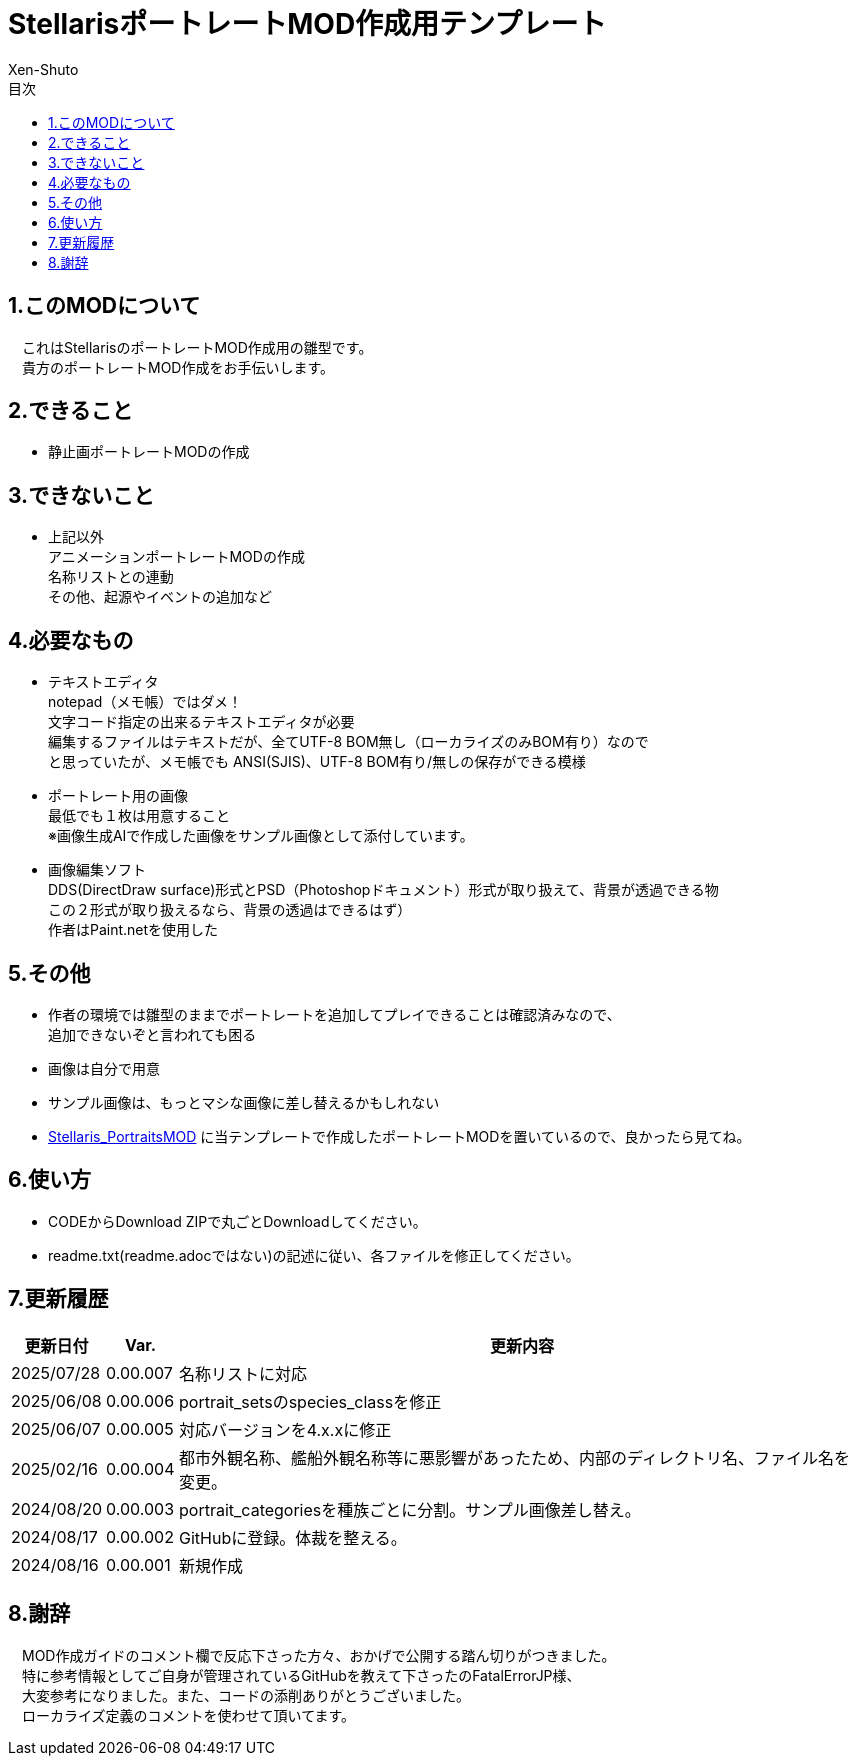 = StellarisポートレートMOD作成用テンプレート
:author: Xen-Shuto
:toc: left
:toc-title: 目次

== 1.このMODについて
　これはStellarisのポートレートMOD作成用の雛型です。 +
　貴方のポートレートMOD作成をお手伝いします。
 
== 2.できること
* 静止画ポートレートMODの作成 +
 
== 3.できないこと
* 上記以外 +
アニメーションポートレートMODの作成 +
名称リストとの連動 +
その他、起源やイベントの追加など +
 
== 4.必要なもの
* テキストエディタ +
notepad（メモ帳）ではダメ！ +
文字コード指定の出来るテキストエディタが必要 +
編集するファイルはテキストだが、全てUTF-8 BOM無し（ローカライズのみBOM有り）なので +
と思っていたが、メモ帳でも ANSI(SJIS)、UTF-8 BOM有り/無しの保存ができる模様 +
* ポートレート用の画像 +
最低でも１枚は用意すること +
※画像生成AIで作成した画像をサンプル画像として添付しています。 +
* 画像編集ソフト +
DDS(DirectDraw surface)形式とPSD（Photoshopドキュメント）形式が取り扱えて、背景が透過できる物 +
この２形式が取り扱えるなら、背景の透過はできるはず） +
作者はPaint.netを使用した +
 
== 5.その他
* 作者の環境では雛型のままでポートレートを追加してプレイできることは確認済みなので、 +
追加できないぞと言われても困る
* 画像は自分で用意 +
* サンプル画像は、もっとマシな画像に差し替えるかもしれない +
* https://github.com/Xen-Shuto/Stellaris_PortraitsMOD[Stellaris_PortraitsMOD] に当テンプレートで作成したポートレートMODを置いているので、良かったら見てね。
 
== 6.使い方
* CODEからDownload ZIPで丸ごとDownloadしてください。 +
* readme.txt(readme.adocではない)の記述に従い、各ファイルを修正してください。 +
 
== 7.更新履歴
[cols="1,1,10" grid=all options="autowidth"]

|===
| 更新日付   | Var.     | 更新内容

| 2025/07/28 | 0.00.007 | 名称リストに対応
| 2025/06/08 | 0.00.006 | portrait_setsのspecies_classを修正
| 2025/06/07 | 0.00.005 | 対応バージョンを4.x.xに修正
| 2025/02/16 | 0.00.004 | 都市外観名称、艦船外観名称等に悪影響があったため、内部のディレクトリ名、ファイル名を変更。 +
| 2024/08/20 | 0.00.003 | portrait_categoriesを種族ごとに分割。サンプル画像差し替え。 +
| 2024/08/17 | 0.00.002 | GitHubに登録。体裁を整える。 +
| 2024/08/16 | 0.00.001 | 新規作成 +
|===
 
== 8.謝辞
　MOD作成ガイドのコメント欄で反応下さった方々、おかげで公開する踏ん切りがつきました。 +
　特に参考情報としてご自身が管理されているGitHubを教えて下さったのFatalErrorJP様、 +
　大変参考になりました。また、コードの添削ありがとうございました。 +
　ローカライズ定義のコメントを使わせて頂いてます。 +
